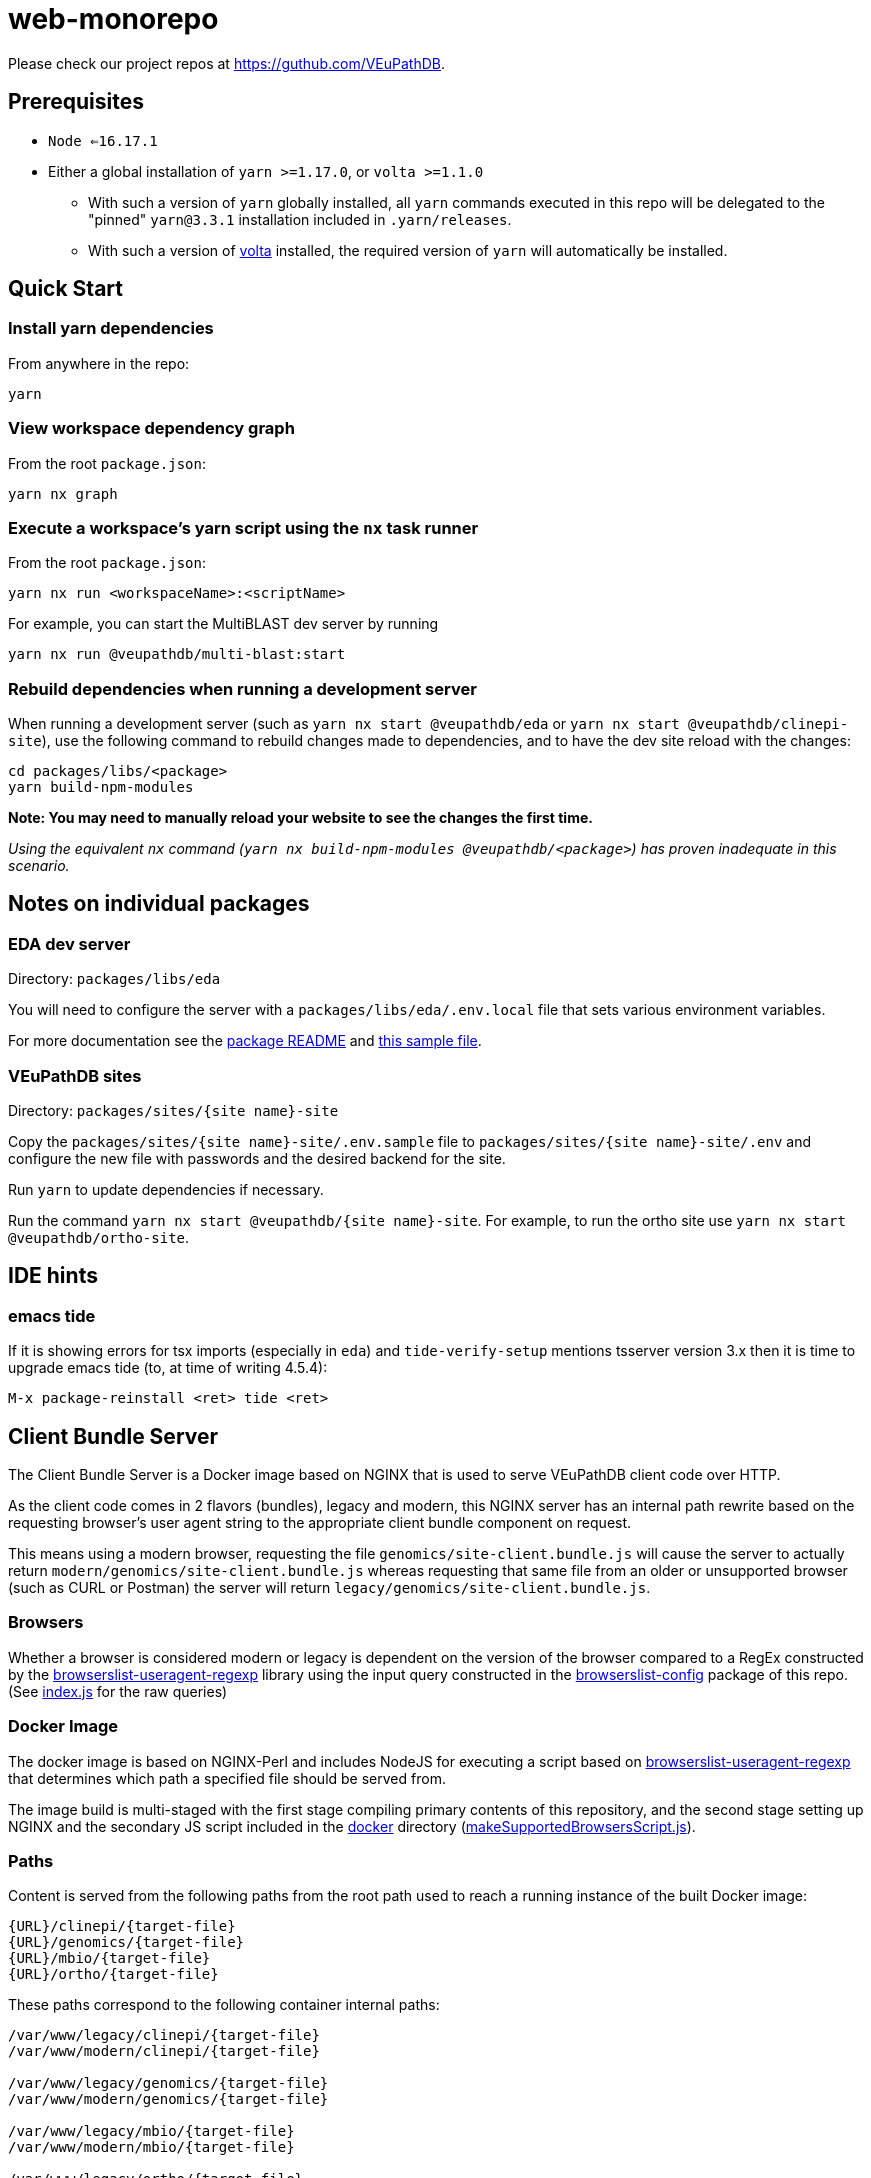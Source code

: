 = web-monorepo

Please check our project repos at https://guthub.com/VEuPathDB.

== Prerequisites
* `Node <=16.17.1`
* Either a global installation of `yarn >=1.17.0`, or `volta >=1.1.0`
** With such a version of `yarn` globally installed, all `yarn` commands executed in this repo will be delegated to the "pinned" `yarn@3.3.1` installation included in `.yarn/releases`.
** With such a version of https://volta.sh/[volta] installed, the required version of `yarn` will automatically be installed.

== Quick Start

=== Install yarn dependencies

From anywhere in the repo:

[source, shell]
----
yarn
----

=== View workspace dependency graph

From the root `package.json`:

[source, shell]
----
yarn nx graph
----

=== Execute a workspace's yarn script using the `nx` task runner

From the root `package.json`:

[source, shell]
----
yarn nx run <workspaceName>:<scriptName>
----

For example, you can start the MultiBLAST dev server by running

[source, shell]
----
yarn nx run @veupathdb/multi-blast:start
----

=== Rebuild dependencies when running a development server

When running a development server (such as `yarn nx start @veupathdb/eda` or `yarn nx start @veupathdb/clinepi-site`),
use the following command to rebuild changes made to dependencies, and to have the dev site reload with the changes:

[source, shell]
----
cd packages/libs/<package>
yarn build-npm-modules
----

**Note: You may need to manually reload your website to see the changes the first time.**

_Using the equivalent `nx` command (`yarn nx build-npm-modules @veupathdb/<package>`) has proven inadequate in this scenario._

== Notes on individual packages

=== EDA dev server

Directory: `packages/libs/eda`

You will need to configure the server with a `packages/libs/eda/.env.local` file that sets various environment variables.

For more documentation see the link:packages/libs/eda/README.md[package README] and link:packages/libs/eda/.env.local.sample.localservices[this sample file].

=== VEuPathDB sites

Directory: `packages/sites/{site name}-site`

Copy the `packages/sites/{site name}-site/.env.sample` file to `packages/sites/{site name}-site/.env` and configure the new file with passwords and the desired backend for the site.

Run `yarn` to update dependencies if necessary.

Run the command `yarn nx start @veupathdb/{site name}-site`. For example, to run the ortho site use `yarn nx start @veupathdb/ortho-site`.

== IDE hints

=== emacs tide

If it is showing errors for tsx imports (especially in `eda`) and
`tide-verify-setup` mentions tsserver version 3.x then it is time to
upgrade emacs tide (to, at time of writing 4.5.4):

[source]
----
M-x package-reinstall <ret> tide <ret>
----

== Client Bundle Server

The Client Bundle Server is a Docker image based on NGINX that is used to serve
VEuPathDB client code over HTTP.

As the client code comes in 2 flavors (bundles), legacy and modern, this NGINX
server has an internal path rewrite based on the requesting browser's user agent
string to the appropriate client bundle component on request.

This means using a modern browser, requesting the file
`genomics/site-client.bundle.js` will cause the server to actually return
`modern/genomics/site-client.bundle.js` whereas requesting that same file from
an older or unsupported browser (such as CURL or Postman) the server will return
`legacy/genomics/site-client.bundle.js`.

=== Browsers

Whether a browser is considered modern or legacy is dependent on the version of
the browser compared to a RegEx constructed by the
link:https://github.com/browserslist/browserslist-useragent-regexp[browserslist-useragent-regexp]
library using the input query constructed in the
link:packages/configs/browserslist-config[browserslist-config] package of
this repo.  (See link:packages/configs/browserslist-config/index.js[index.js]
for the raw queries)

=== Docker Image

The docker image is based on NGINX-Perl and includes NodeJS for executing a
script based on
link:https://github.com/browserslist/browserslist-useragent-regexp[browserslist-useragent-regexp]
that determines which path a specified file should be served from.

The image build is multi-staged with the first stage compiling primary contents
of this repository, and the second stage setting up NGINX and the secondary JS
script included in the link:docker/[docker] directory
(link:docker/makeSupportedBrowsersScript.js[makeSupportedBrowsersScript.js]).

=== Paths

Content is served from the following paths from the root path used to reach a
running instance of the built Docker image:

[source]
----
{URL}/clinepi/{target-file}
{URL}/genomics/{target-file}
{URL}/mbio/{target-file}
{URL}/ortho/{target-file}
----

These paths correspond to the following container internal paths:

[source]
----
/var/www/legacy/clinepi/{target-file}
/var/www/modern/clinepi/{target-file}

/var/www/legacy/genomics/{target-file}
/var/www/modern/genomics/{target-file}

/var/www/legacy/mbio/{target-file}
/var/www/modern/mbio/{target-file}

/var/www/legacy/ortho/{target-file}
/var/www/modern/ortho/{target-file}
----

=== Testing

The Docker image may be tested locally by performing the following steps from
the link:docker/[docker/] subdirectory:

. Build and Start the image:
+
[source, shell]
----
make docker-build
make docker-run
----

. Using your favorite HTTP request making tool such as Postman, CURL, or a web
browser, make a request to
http://localhost/genomics/site-client.bundle.js.LICENSE.txt . If the service is
working you should receive a LICENSE text file's contents as the response with
a 200 status code.  If it is not working you will receive a 403 or 404 error.
